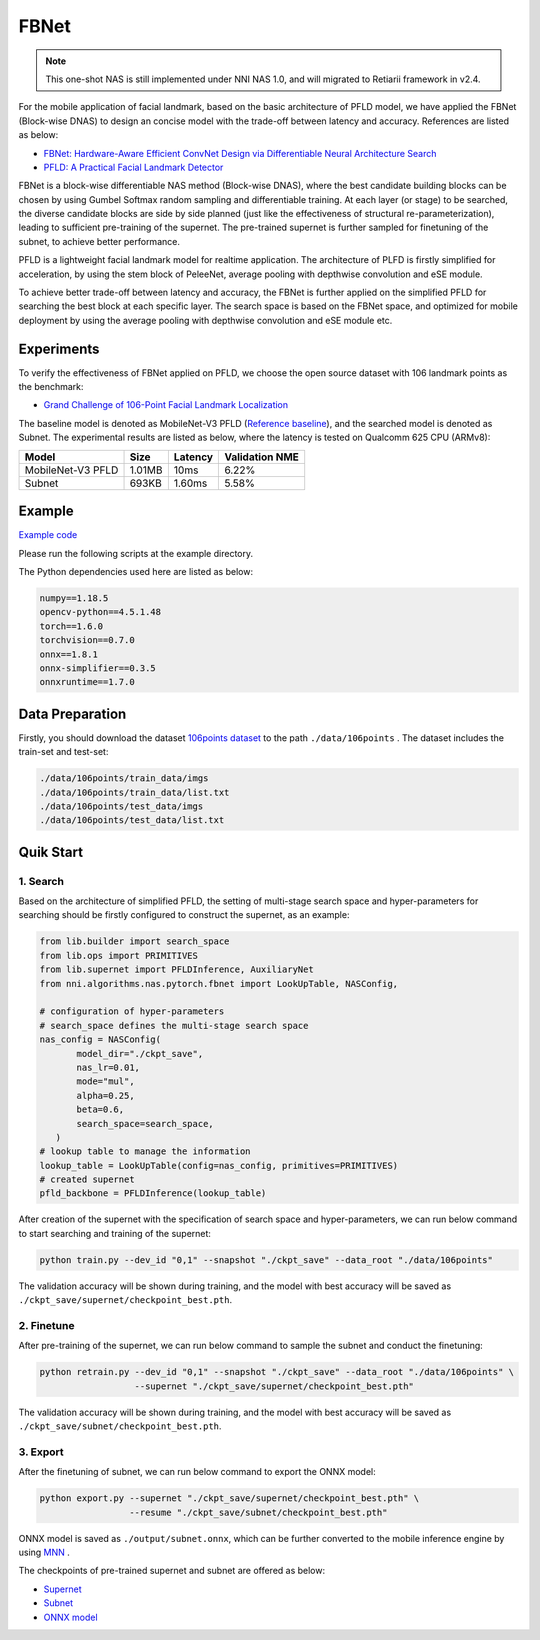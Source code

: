 FBNet
======

.. note:: This one-shot NAS is still implemented under NNI NAS 1.0, and will migrated to Retiarii framework in v2.4.

For the mobile application of facial landmark, based on the basic architecture of PFLD model, we have applied the FBNet (Block-wise DNAS) to design an concise model with the trade-off between latency and accuracy. References are listed as below:


* `FBNet: Hardware-Aware Efficient ConvNet Design via Differentiable Neural Architecture Search <https://arxiv.org/abs/1812.03443>`__
* `PFLD: A Practical Facial Landmark Detector <https://arxiv.org/abs/1902.10859>`__

FBNet is a block-wise differentiable NAS method (Block-wise DNAS), where the best candidate building blocks can be chosen by using Gumbel Softmax random sampling and differentiable training. At each layer (or stage) to be searched, the diverse candidate blocks are side by side planned (just like the effectiveness of structural re-parameterization), leading to sufficient pre-training of the supernet. The pre-trained supernet is further sampled for finetuning of the subnet, to achieve better performance.

.. image:: ../../img/fbnet.png
   :target: ../../img/fbnet.png
   :alt:


PFLD is a lightweight facial landmark model for realtime application. The architecture of PLFD is firstly simplified for acceleration, by using the stem block of PeleeNet, average pooling with depthwise convolution and eSE module.

To achieve better trade-off between latency and accuracy, the FBNet is further applied on the simplified PFLD for searching the best block at each specific layer. The search space is based on the FBNet space, and optimized for mobile deployment by using the average pooling with depthwise convolution and eSE module etc.


Experiments
------------

To verify the effectiveness of FBNet applied on PFLD, we choose the open source dataset with 106 landmark points as the benchmark:

* `Grand Challenge of 106-Point Facial Landmark Localization <https://arxiv.org/abs/1905.03469>`__

The baseline model is denoted as MobileNet-V3 PFLD (`Reference baseline <https://github.com/Hsintao/pfld_106_face_landmarks>`__), and the searched model is denoted as Subnet. The experimental results are listed as below, where the latency is tested on Qualcomm 625 CPU (ARMv8):


.. list-table::
   :header-rows: 1
   :widths: auto

   * - Model
     - Size
     - Latency
     - Validation NME
   * - MobileNet-V3 PFLD
     - 1.01MB
     - 10ms
     - 6.22%
   * - Subnet
     - 693KB
     - 1.60ms
     - 5.58%


Example
--------

`Example code <https://github.com/microsoft/nni/tree/master/examples/nas/oneshot/pfld>`__

Please run the following scripts at the example directory.

The Python dependencies used here are listed as below:

.. code-block:: bash

   numpy==1.18.5
   opencv-python==4.5.1.48
   torch==1.6.0
   torchvision==0.7.0
   onnx==1.8.1
   onnx-simplifier==0.3.5
   onnxruntime==1.7.0

Data Preparation
-----------------

Firstly, you should download the dataset `106points dataset <https://drive.google.com/file/d/1I7QdnLxAlyG2Tq3L66QYzGhiBEoVfzKo/view?usp=sharing>`__ to the path ``./data/106points`` . The dataset includes the train-set and test-set:

.. code-block:: bash

   ./data/106points/train_data/imgs
   ./data/106points/train_data/list.txt
   ./data/106points/test_data/imgs
   ./data/106points/test_data/list.txt


Quik Start
-----------

1. Search
^^^^^^^^^^

Based on the architecture of simplified PFLD, the setting of multi-stage search space and hyper-parameters for searching should be firstly configured to construct the supernet, as an example:

.. code-block:: bash

   from lib.builder import search_space
   from lib.ops import PRIMITIVES
   from lib.supernet import PFLDInference, AuxiliaryNet
   from nni.algorithms.nas.pytorch.fbnet import LookUpTable, NASConfig,

   # configuration of hyper-parameters
   # search_space defines the multi-stage search space
   nas_config = NASConfig(
          model_dir="./ckpt_save",
          nas_lr=0.01,
          mode="mul",
          alpha=0.25,
          beta=0.6,
          search_space=search_space,
      )
   # lookup table to manage the information
   lookup_table = LookUpTable(config=nas_config, primitives=PRIMITIVES)
   # created supernet
   pfld_backbone = PFLDInference(lookup_table)


After creation of the supernet with the specification of search space and hyper-parameters, we can run below command to start searching and training of the supernet:

.. code-block:: bash

   python train.py --dev_id "0,1" --snapshot "./ckpt_save" --data_root "./data/106points"

The validation accuracy will be shown during training, and the model with best accuracy will be saved as ``./ckpt_save/supernet/checkpoint_best.pth``.


2. Finetune
^^^^^^^^^^^^

After pre-training of the supernet, we can run below command to sample the subnet and conduct the finetuning:

.. code-block:: bash

   python retrain.py --dev_id "0,1" --snapshot "./ckpt_save" --data_root "./data/106points" \
                     --supernet "./ckpt_save/supernet/checkpoint_best.pth"

The validation accuracy will be shown during training, and the model with best accuracy will be saved as ``./ckpt_save/subnet/checkpoint_best.pth``.


3. Export
^^^^^^^^^^

After the finetuning of subnet, we can run below command to export the ONNX model:

.. code-block:: bash

   python export.py --supernet "./ckpt_save/supernet/checkpoint_best.pth" \
                    --resume "./ckpt_save/subnet/checkpoint_best.pth"

ONNX model is saved as ``./output/subnet.onnx``, which can be further converted to the mobile inference engine by using `MNN <https://github.com/alibaba/MNN>`__ .

The checkpoints of pre-trained supernet and subnet are offered as below:

* `Supernet <https://drive.google.com/file/d/1TCuWKq8u4_BQ84BWbHSCZ45N3JGB9kFJ/view?usp=sharing>`__
* `Subnet <https://drive.google.com/file/d/160rkuwB7y7qlBZNM3W_T53cb6MQIYHIE/view?usp=sharing>`__
* `ONNX model <https://drive.google.com/file/d/1s-v-aOiMv0cqBspPVF3vSGujTbn_T_Uo/view?usp=sharing>`__
